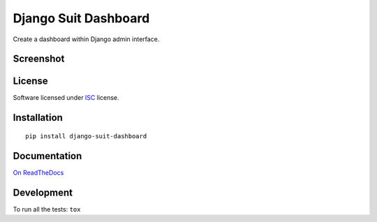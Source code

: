 =====================
Django Suit Dashboard
=====================

.. start-badges


|travis|
|codacygrade|
|codacycoverage|
|version|
|wheel|
|pyup|
|gitter|


.. |travis| image:: https://travis-ci.org/Pawamoy/django-suit-dashboard.svg?branch=master
    :target: https://travis-ci.org/Pawamoy/django-suit-dashboard/
    :alt: Travis-CI Build Status

.. |codacygrade| image:: https://api.codacy.com/project/badge/Grade/f17fe5fdb2a248efa3e9eccd4b7045a7
    :target: https://www.codacy.com/app/Pawamoy/django-suit-dashboard/dashboard
    :alt: Codacy Code Quality Status

.. |codacycoverage| image:: https://api.codacy.com/project/badge/Coverage/f17fe5fdb2a248efa3e9eccd4b7045a7
    :target: https://www.codacy.com/app/Pawamoy/django-suit-dashboard/dashboard
    :alt: Codacy Code Coverage

.. |pyup| image:: https://pyup.io/repos/github/Pawamoy/django-suit-dashboard/shield.svg
    :target: https://pyup.io/repos/github/Pawamoy/django-suit-dashboard/
    :alt: Updates

.. |version| image:: https://img.shields.io/pypi/v/django-suit-dashboard.svg?style=flat
    :target: https://pypi.python.org/pypi/django-suit-dashboard/
    :alt: PyPI Package latest release

.. |wheel| image:: https://img.shields.io/pypi/wheel/django-suit-dashboard.svg?style=flat
    :target: https://pypi.python.org/pypi/django-suit-dashboard/
    :alt: PyPI Wheel

.. |gitter| image:: https://badges.gitter.im/Pawamoy/django-suit-dashboard.svg
    :target: https://gitter.im/Pawamoy/django-suit-dashboard
    :alt: Join the chat at https://gitter.im/Pawamoy/django-suit-dashboard


.. end-badges

Create a dashboard within Django admin interface.

Screenshot
==========

.. image:: https://cloud.githubusercontent.com/assets/3999221/14685134/8cde04be-0733-11e6-8eda-b59f2e2fa6c3.png
    :alt: Screenshot

License
=======

Software licensed under `ISC`_ license.

.. _ISC: https://www.isc.org/downloads/software-support-policy/isc-license/

Installation
============

::

    pip install django-suit-dashboard

Documentation
=============

`On ReadTheDocs`_

.. _`On ReadTheDocs`: http://django-suit-dashboard.readthedocs.io/

Development
===========

To run all the tests: ``tox``

